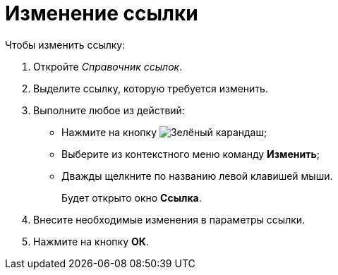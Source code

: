 = Изменение ссылки

.Чтобы изменить ссылку:
. Откройте _Справочник ссылок_.
. Выделите ссылку, которую требуется изменить.
. Выполните любое из действий:
* Нажмите на кнопку image:buttons/pencil-green.png[Зелёный карандаш];
* Выберите из контекстного меню команду *Изменить*;
* Дважды щелкните по названию левой клавишей мыши.
+
Будет открыто окно *Ссылка*.
+
. Внесите необходимые изменения в параметры ссылки.
. Нажмите на кнопку *ОК*.
